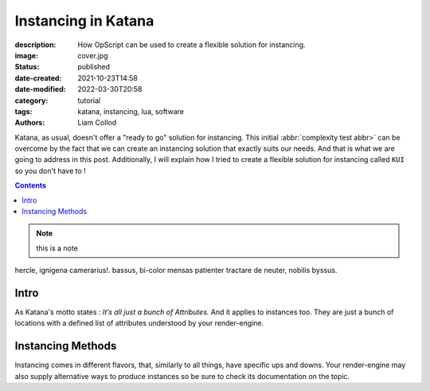 Instancing in Katana
####################

:description: How OpScript can be used to create a flexible solution for
    instancing.
:image: cover.jpg

:status: published
:date-created: 2021-10-23T14:58
:date-modified: 2022-03-30T20:58

:category: tutorial
:tags: katana, instancing, lua, software
:authors: Liam Collod

Katana, as usual, doesn't offer a "ready to go" solution for instancing.
This initial :abbr:`complexity test abbr>` can be overcome by the fact that we can create an
instancing solution that exactly suits our needs. And that is what we
are going to address in this post.
Additionally, I will explain how I tried to create a flexible solution for
instancing called ``KUI`` so you don't have to !

.. contents::

.. note::

   this is a note

hercle, ignigena camerarius!. bassus, bi-color mensas patienter tractare de neuter, nobilis byssus.

Intro
-----

As Katana's motto states : *It’s all just a bunch of Attributes.* And it
applies to instances too. They are just a bunch of locations with a defined
list of attributes understood by your render-engine.

Instancing Methods
------------------

Instancing comes in different flavors, that, similarly to all things, have
specific ups and downs. Your render-engine may also supply alternative ways to
produce instances so be sure to check its documentation on the topic.